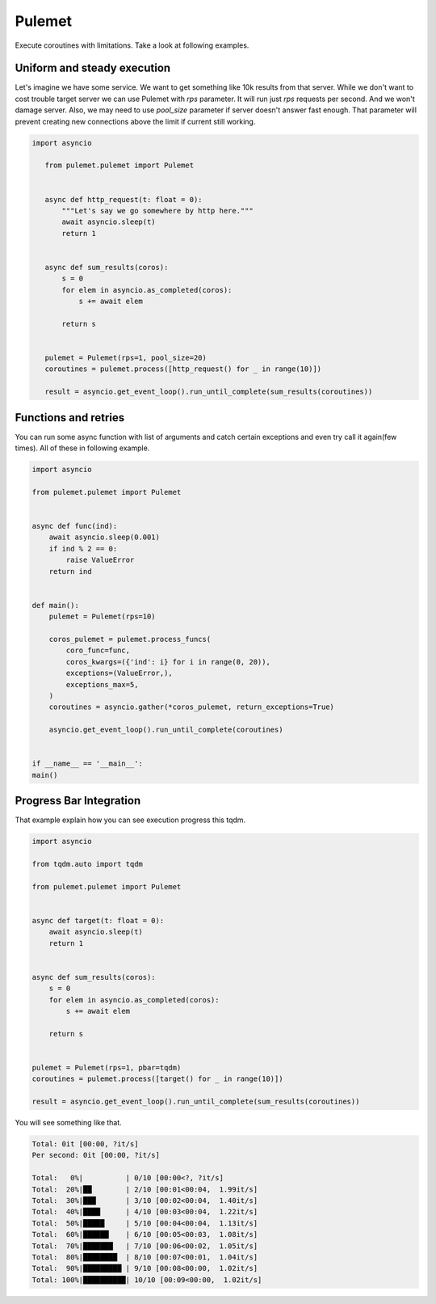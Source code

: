 =======
Pulemet
=======

Execute coroutines with limitations. Take a look at following examples. 

Uniform and steady execution
============================

Let's imagine we have some service. We want to get something like 10k results from that server.
While we don't want to cost trouble target server we can use Pulemet with `rps` parameter.
It will run just `rps` requests per second. And we won't damage server. 
Also, we may need to use `pool_size` parameter if server doesn't answer fast enough.
That parameter will prevent creating new connections above the limit if current still working.

.. code-block:: python

 import asyncio

    from pulemet.pulemet import Pulemet


    async def http_request(t: float = 0):
        """Let's say we go somewhere by http here."""
        await asyncio.sleep(t)
        return 1


    async def sum_results(coros):
        s = 0
        for elem in asyncio.as_completed(coros):
            s += await elem

        return s


    pulemet = Pulemet(rps=1, pool_size=20)
    coroutines = pulemet.process([http_request() for _ in range(10)])

    result = asyncio.get_event_loop().run_until_complete(sum_results(coroutines))

Functions and retries
=====================

You can run some async function with list of arguments and catch certain exceptions and even try call it again(few times).
All of these in following example.

.. code-block:: python

    import asyncio

    from pulemet.pulemet import Pulemet


    async def func(ind):
        await asyncio.sleep(0.001)
        if ind % 2 == 0:
            raise ValueError
        return ind


    def main():
        pulemet = Pulemet(rps=10)

        coros_pulemet = pulemet.process_funcs(
            coro_func=func,
            coros_kwargs=({'ind': i} for i in range(0, 20)),
            exceptions=(ValueError,),
            exceptions_max=5,
        )
        coroutines = asyncio.gather(*coros_pulemet, return_exceptions=True)

        asyncio.get_event_loop().run_until_complete(coroutines)


    if __name__ == '__main__':
    main()


Progress Bar Integration
========================

That example explain how you can see execution progress this tqdm.

.. code-block:: python

    import asyncio

    from tqdm.auto import tqdm

    from pulemet.pulemet import Pulemet


    async def target(t: float = 0):
        await asyncio.sleep(t)
        return 1


    async def sum_results(coros):
        s = 0
        for elem in asyncio.as_completed(coros):
            s += await elem

        return s


    pulemet = Pulemet(rps=1, pbar=tqdm)
    coroutines = pulemet.process([target() for _ in range(10)])

    result = asyncio.get_event_loop().run_until_complete(sum_results(coroutines))

You will see something like that.

.. code-block:: sh

    Total: 0it [00:00, ?it/s]
    Per second: 0it [00:00, ?it/s]

    Total:   0%|          | 0/10 [00:00<?, ?it/s]
    Total:  20%|██        | 2/10 [00:01<00:04,  1.99it/s]
    Total:  30%|███       | 3/10 [00:02<00:04,  1.40it/s]
    Total:  40%|████      | 4/10 [00:03<00:04,  1.22it/s]
    Total:  50%|█████     | 5/10 [00:04<00:04,  1.13it/s]
    Total:  60%|██████    | 6/10 [00:05<00:03,  1.08it/s]
    Total:  70%|███████   | 7/10 [00:06<00:02,  1.05it/s]
    Total:  80%|████████  | 8/10 [00:07<00:01,  1.04it/s]
    Total:  90%|█████████ | 9/10 [00:08<00:00,  1.02it/s]
    Total: 100%|██████████| 10/10 [00:09<00:00,  1.02it/s]

